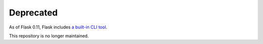 Deprecated
------------

As of Flask 0.11, Flask includes `a built-in CLI tool`__.

This repository is no longer maintained.

__ http://flask.pocoo.org/docs/latest/cli/
